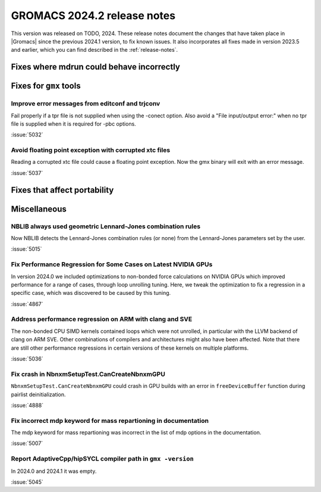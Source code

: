 GROMACS 2024.2 release notes
----------------------------

This version was released on TODO, 2024. These release notes
document the changes that have taken place in |Gromacs| since the
previous 2024.1 version, to fix known issues. It also incorporates all
fixes made in version 2023.5 and earlier, which you can find described
in the :ref:`release-notes`.

.. Note to developers!
   Please use """"""" to underline the individual entries for fixed issues in the subfolders,
   otherwise the formatting on the webpage is messed up.
   Also, please use the syntax :issue:`number` to reference issues on GitLab, without
   a space between the colon and number!

Fixes where mdrun could behave incorrectly
^^^^^^^^^^^^^^^^^^^^^^^^^^^^^^^^^^^^^^^^^^

Fixes for ``gmx`` tools
^^^^^^^^^^^^^^^^^^^^^^^

Improve error messages from editconf and trjconv
""""""""""""""""""""""""""""""""""""""""""""""""

Fail properly if a tpr file is not supplied when using the -conect option.
Also avoid a "File input/output error:" when no tpr file is supplied when
it is required for -pbc options.

:issue:`5032`

Avoid floating point exception with corrupted xtc files
"""""""""""""""""""""""""""""""""""""""""""""""""""""""

Reading a corrupted xtc file could cause a floating point exception.
Now the gmx binary will exit with an error message.

:issue:`5037`

Fixes that affect portability
^^^^^^^^^^^^^^^^^^^^^^^^^^^^^

Miscellaneous
^^^^^^^^^^^^^

NBLIB always used geometric Lennard-Jones combination rules
"""""""""""""""""""""""""""""""""""""""""""""""""""""""""""

Now NBLIB detects the Lennard-Jones combination rules (or none)
from the Lennard-Jones parameters set by the user.

:issue:`5015`

Fix Performance Regression for Some Cases on Latest NVIDIA GPUs
"""""""""""""""""""""""""""""""""""""""""""""""""""""""""""""""

In version 2024.0 we included optimizations to non-bonded force
calculations on NVIDIA GPUs which improved performance for a range of
cases, through loop unrolling tuning. Here, we tweak the optimization
to fix a regression in a specific case, which was discovered to be
caused by this tuning.

:issue:`4867`

Address performance regression on ARM with clang and SVE
""""""""""""""""""""""""""""""""""""""""""""""""""""""""

The non-bonded CPU SIMD kernels contained loops which were not unrolled,
in particular with the LLVM backend of clang on ARM SVE. Other combinations
of compilers and architectures might also have been affected.
Note that there are still other performance regressions in certain versions
of these kernels on multiple platforms.

:issue:`5036`
       
Fix crash in NbnxmSetupTest.CanCreateNbnxmGPU
"""""""""""""""""""""""""""""""""""""""""""""

``NbnxmSetupTest.CanCreateNbnxmGPU`` could crash in GPU builds
with an error in ``freeDeviceBuffer`` function during pairlist
deinitialization.

:issue:`4888`

Fix incorrect mdp keyword for mass repartioning in documentation
""""""""""""""""""""""""""""""""""""""""""""""""""""""""""""""""

The mdp keyword for mass repartioning was incorrect in the list of mdp
options in the documentation.

:issue:`5007`

Report AdaptiveCpp/hipSYCL compiler path in ``gmx -version``
""""""""""""""""""""""""""""""""""""""""""""""""""""""""""""

In 2024.0 and 2024.1 it was empty.

:issue:`5045`

